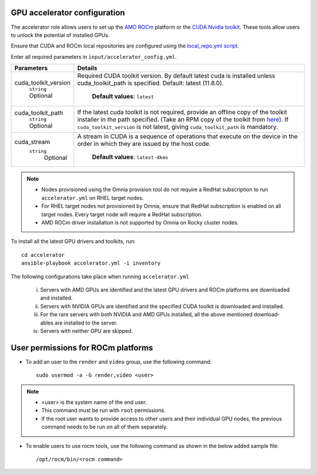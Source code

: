 GPU accelerator configuration
-------------------------------

The accelerator role allows users to  set up the `AMD ROCm <https://rocm.docs.amd.com/projects/install-on-linux/en/latest/>`_ platform or the `CUDA Nvidia toolkit <https://developer.nvidia.com/cuda-zone>`_. These tools allow users to unlock the potential of installed GPUs.

Ensure that CUDA and ROCm local repositories are configured using the `local_repo.yml script. <../../InstallationGuides/LocalRepo/index.html>`_

Enter all required parameters in ``input/accelerator_config.yml``.

+----------------------+-----------------------------------------------------------------------------------------------------------------------------------------------------------------------------------------------------------------------------------------------------------------------------------------------------------------------------------------------------------------------------------------------------------------------------------------+
| Parameters           | Details                                                                                                                                                                                                                                                                                                                                                                                                                                 |
+======================+=========================================================================================================================================================================================================================================================================================================================================================================================================================================+
| cuda_toolkit_version | Required CUDA toolkit version.  By   default latest cuda is installed unless cuda_toolkit_path is specified.  Default: latest (11.8.0).                                                                                                                                                                                                                                                                                                 |
|      ``string``      |                                                                                                                                                                                                                                                                                                                                                                                                                                         |
|      Optional        |      **Default values**: ``latest``                                                                                                                                                                                                                                                                                                                                                                                                     |
+----------------------+-----------------------------------------------------------------------------------------------------------------------------------------------------------------------------------------------------------------------------------------------------------------------------------------------------------------------------------------------------------------------------------------------------------------------------------------+
| cuda_toolkit_path    | If the latest cuda toolkit is not required, provide an offline copy of   the toolkit installer in the path specified. (Take an RPM copy of the toolkit   from `here <https://developer.nvidia.com/cuda-downloads>`_).  If ``cuda_toolkit_version``  is not latest, giving   ``cuda_toolkit_path``  is mandatory.                                                                                                                        |
|      ``string``      |                                                                                                                                                                                                                                                                                                                                                                                                                                         |
|      Optional        |                                                                                                                                                                                                                                                                                                                                                                                                                                         |
+----------------------+-----------------------------------------------------------------------------------------------------------------------------------------------------------------------------------------------------------------------------------------------------------------------------------------------------------------------------------------------------------------------------------------------------------------------------------------+
| cuda_stream          | A stream in CUDA is a sequence of operations that execute on the device   in the order in which they are issued by the host code.                                                                                                                                                                                                                                                                                                       |
|    ``string``        |                                                                                                                                                                                                                                                                                                                                                                                                                                         |
|     Optional         |      **Default values**: ``latest-dkms``                                                                                                                                                                                                                                                                                                                                                                                                |
+----------------------+-----------------------------------------------------------------------------------------------------------------------------------------------------------------------------------------------------------------------------------------------------------------------------------------------------------------------------------------------------------------------------------------------------------------------------------------+


.. note::
	* Nodes provisioned using the Omnia provision tool do not require a RedHat subscription to run ``accelerator.yml`` on RHEL target nodes.
	* For RHEL target nodes not provisioned by Omnia, ensure that RedHat subscription is enabled on all target nodes. Every target node will require a RedHat subscription.
	* AMD ROCm driver installation is not supported by Omnia on Rocky cluster  nodes.

To install all the latest GPU drivers and toolkits, run: ::

	cd accelerator
	ansible-playbook accelerator.yml -i inventory


The following configurations take place when running ``accelerator.yml``

	i. Servers with AMD GPUs are identified and the latest GPU drivers and ROCm platforms are downloaded and installed.
	ii. Servers with NVIDIA GPUs are identified and the specified CUDA toolkit is downloaded and installed.
	iii. For the rare servers with both NVIDIA and AMD GPUs installed, all the above mentioned download-ables are installed to the server.
	iv. Servers with neither GPU are skipped.

User permissions for ROCm platforms
------------------------------------

* To add an user to the ``render`` and ``video`` group, use the following command: ::

        sudo usermod -a -G render,video <user>

.. note::
        * <user> is the system name of the end user.
        * This command must be run with ``root`` permissions.
        * If the root user wants to provide access to other users and their individual GPU nodes, the previous command needs to be run on all of them separately. ::

* To enable users to use rocm tools, use the following command as shown in the below added sample file: ::

        /opt/rocm/bin/<rocm command>

.. image:: ../../images/ROCm_user_permissions.png
